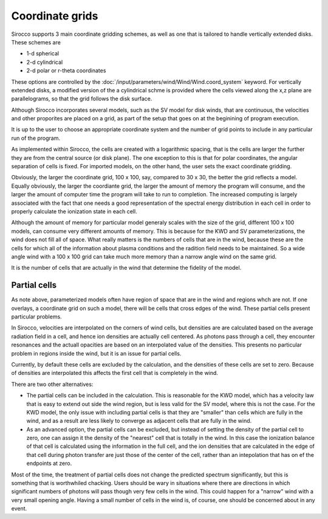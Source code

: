 Coordinate grids
----------------

Sirocco supports 3 main coordinate gridding schemes, as well as one that is
tailored to handle vertically extended disks. These schemes are

* 1-d spherical
* 2-d cylindrical
* 2-d polar or r-theta coordinates

These options are controlled by the :doc:`/input/parameters/wind/Wind/Wind.coord_system` keyword. For vertically extended disks, a modified version of the a cylindrical schme is provided where the cells viewed along the x,z plane are parallelograms, so that the grid follows the disk surface.

Although Sirocco incorporates several models, such as the SV model for disk winds, that are continuous, the velocities and other proporites are placed on a grid, as part of the setup that goes on at the beginining of program execution.

It is up to the user to choose an appropriate coordinate system and the number of grid points 
to include in any particular run of the program.

As implemented within Sirocco, the cells are created with a logarithmic spacing, that is the cells are larger the further they are from the central source (or disk plane).  The one exception to this is that for polar coordinates, the angular separation of cells is fixed.  For imported models, on
the other hand, the user sets the exact coordinate gridding.

Obviously, the larger the coordinate grid, 100 x 100, say, compared to 30 x 30, the better the 
grid reflects a model.  Equally obviously, the larger the coordiante grid, the larger the amount of memory the program will consume, and the larger the amount of computer time the program will take to run to completion.  The increased computing is largely associated with the fact that one needs a good representation of the spectral energy distribution in each cell in order to properly calculate the ionization state in each cell.

Although the amount of memory for particular model generaly scales with the size of the grid, different 100 x 100 models, can consume 
very different amounts of memory.  This is because for the KWD and SV parameterizations, the wind does not fill all of space.  
What really matters is the numbers of cells that are in the wind, because these are the cells for which all of the information about plasma conditions and the radition field needs to be maintained.  
So a wide angle wind with a 100 x 100 grid can take much more memory than a narrow angle wind on the same grid.

It is the number of cells that are actually in the wind that determine the fidelity of the model.  

Partial cells
===============

As note above, parameterized models often have region of space that are in the wind and regions whch are not.  If one overlays, a coordinate grid 
on such a model, there will be cells that cross edges of the wind.  These partial cells present particular problems.

In Sirocco, velocities are interpolated on the corners of wind cells, but densities are are calculated based on 
the average radiation field in a cell, and hence 
ion densities are actually cell centered. As photons pass through a cell, they encounter resonances and the actuall opacities are 
based on an interpolated value of the densities. This presents no particular problem in regions inside the wind, but it is an issue for partial cells.

Currently, by default these cells are excluded by the calculation, and the densities of these cells are set to zero.  
Because of densities are interpolated this affects the first cell that is completely in the wind.  

There are two other alternatives:

* The partial cells can be included in the calculation.  This is reasonable for the KWD model, which has a velocity law that is easy to extend out side the wind region, but is less valid for the SV model, where this is not the case.  For the KWD model, the only issue with including partial cells is that they are "smaller" than cells which are fully in the wind, and as a result are less likely to converge as adjacent cells that are fully in the wind.

* As an advanced option, the partial cells can be excluded, but instead of setting the density of the partial cell to zero, one can assign it the density of the "nearest" cell that is totally in the wind.  In this case the ionization balance of that cell is calculated using the information in the full cell, and the ion densities that are calculated in the edge of that cell during photon transfer are just those of the center of the cell, rather than an intepolation that has on ef the endpoints at zero.  

Most of the time, the treatment of partial cells does not change the predicted spectrum significantly, but this is something that is worthwhiled chacking. Users should be wary in situations where there are directions in which significant numbers of photons will pass though very few cells in the wind.  This could happen for a "narrow" wind with a very small opening angle.  Having a small number of cells in the wind is, of course, one should be concerned about in any event.  
